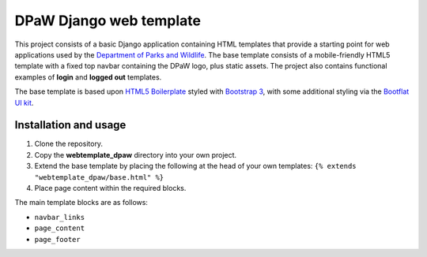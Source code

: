 ========================
DPaW Django web template
========================

This project consists of a basic Django application containing HTML
templates that provide a starting point for web applications used by the
`Department of Parks and Wildlife`_. The base template consists of a mobile-friendly HTML5
template with a fixed top navbar containing the DPaW logo, plus static
assets. The project also contains functional examples of **login** and
**logged out** templates.

The base template is based upon `HTML5 Boilerplate`_ styled with `Bootstrap 3`_, with some
additional styling via the `Bootflat UI kit`_.

Installation and usage
======================

#. Clone the repository.
#. Copy the **webtemplate_dpaw** directory into your own project.
#. Extend the base template by placing the following at the head of your own templates: ``{% extends "webtemplate_dpaw/base.html" %}``
#. Place page content within the required blocks.

The main template blocks are as follows:

- ``navbar_links``
- ``page_content``
- ``page_footer``

.. _Department of Parks and Wildlife: http://www.dpaw.wa.gov.au
.. _HTML5 Boilerplate: https://html5boilerplate.com/
.. _Bootstrap 3: https://getbootstrap.com/
.. _Bootflat UI kit: https://bootflat.github.io/
